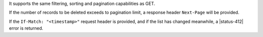 It supports the same filtering, sorting and pagination capabilities as GET.

If the number of records to be deleted exceeds to pagination limit, a response
header ``Next-Page`` will be provided.

If the ``If-Match: "<timestamp>"`` request header is provided, and if the list
has changed meanwhile, a |status-412| error is returned.
